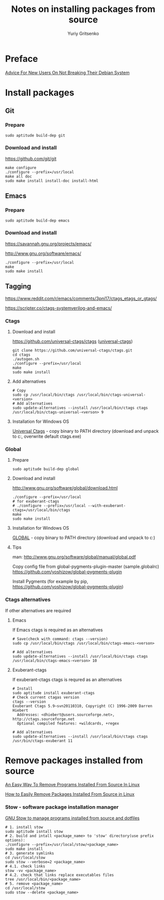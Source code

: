 #+title: Notes on installing packages from source
#+author: Yuriy Gritsenko
#+STARTUP: overview

* Preface

[[https://wiki.debian.org/DontBreakDebian][Advice For New Users On Not Breaking Their Debian System]]

* Install packages

** Git

*** Prepare

#+begin_src shell-script
sudo aptitude build-dep git
#+end_src

*** Download and install

https://github.com/git/git

#+begin_src shell-script
make configure
./configure --prefix=/usr/local
make all doc
sudo make install install-doc install-html
#+end_src

** Emacs

*** Prepare

#+begin_src shell-script
sudo aptitude build-dep emacs
#+end_src

*** Download and install

https://savannah.gnu.org/projects/emacs/

http://www.gnu.org/software/emacs/

#+begin_src shell-script
./configure --prefix=/usr/local
make
sudo make install
#+end_src

** Tagging

https://www.reddit.com/r/emacs/comments/3pni17/ctags_etags_or_gtags/

https://scripter.co/ctags-systemverilog-and-emacs/

*** Ctags

**** Download and install

https://github.com/universal-ctags/ctags ([[https://github.com/universal-ctags][universal-ctags]])

#+begin_src shell-script
git clone https://github.com/universal-ctags/ctags.git
cd ctags
./autogen.sh
./configure --prefix=/usr/local
make
sudo make install
#+end_src

**** Add alternatives

#+begin_src shell-script
# Copy
sudo cp /usr/local/bin/ctags /usr/local/bin/ctags-universal-<version>
# Add alternatives
sudo update-alternatives --install /usr/local/bin/ctags ctags /usr/local/bin/ctags-universal-<verson> 9
#+end_src

**** Installation for Windows OS

[[https://github.com/universal-ctags/ctags][Universal Ctags]] - copy binary to PATH directory (download and unpack to c:\emacs\bin, overwrite default ctags.exe)

*** Global

**** Prepare

#+begin_src shell-script
sudo aptitude build-dep global
#+end_src

**** Download and install

http://www.gnu.org/software/global/download.html

#+begin_src shell-script
./configure --prefix=/usr/local
# for exuberant-ctags
# ./configure --prefix=/usr/local --with-exuberant-ctags=/usr/local/bin/ctags
make
sudo make install
#+end_src

**** Installation for Windows OS

[[https://www.gnu.org/software/global/download.html][GLOBAL]] - copy binary to PATH directory (download and unpack to c:\emacs\bin)

**** Tips

man: http://www.gnu.org/software/global/manual/global.pdf

Copy config file from global-pygments-plugin-master (sample.globalrc)
https://github.com/yoshizow/global-pygments-plugin

Install Pygments (for example by pip, https://github.com/yoshizow/global-pygments-plugin)

*** Ctags alternatives

If other alternatives are required

**** Emacs

If Emacs ctags is required as an alternatives
#+begin_src shell-script
# Save(check with command: ctags --version)
sudo cp /usr/local/bin/ctags /usr/local/bin/ctags-emacs-<verson>

# Add alternatives
sudo update-alternatives --install /usr/local/bin/ctags ctags /usr/local/bin/ctags-emacs-<verson> 10
#+end_src

**** Exuberant-ctags

If exuberant-ctags ctags is requred as an alternatives
#+begin_src shell-script
# Install
sudo aptitude install exuberant-ctags
# Check current ctagas version
ctags --version
Exuberant Ctags 5.9~svn20110310, Copyright (C) 1996-2009 Darren Hiebert
  Addresses: <dhiebert@users.sourceforge.net>, http://ctags.sourceforge.net
  Optional compiled features: +wildcards, +regex

# Add alternatives
sudo update-alternatives --install /usr/local/bin/ctags ctags /usr/bin/ctags-exuberant 11
#+end_src

* Remove packages installed from source

[[https://ostechnix.com/an-easy-way-to-remove-programs-installed-from-source-in-linux/][An Easy Way To Remove Programs Installed From Source In Linux]]

[[https://www.rosehosting.com/blog/how-to-easily-remove-packages-installed-from-source-in-linux/][How to Easily Remove Packages Installed From Source in Linux]]

*** Stow - software package installation manager

[[https://linuxconfig.org/how-to-use-gnu-stow-to-manage-programs-installed-from-source-and-dotfiles][GNU Stow to manage programs installed from source and dotfiles]]

#+begin_src shell
# 1. install stow
sudo aptitude isntall stow
# 2. build and intall <package_name> to 'stow' directory(use prefix options):
./configure --prefix=/usr/local/stow/<package_name>
sudo make install
# 3. generate symlinks
cd /usr/local/stow
sudo stow --verbose=2 <package_name>
# 4.1. check links
stow -vv <package_name>
# 4.2. check that links replace executables files
tree /usr/local/bin/<package_name>
# 5. remove <package_name>
cd /usr/local/stow
sudo stow --delete <package_name>
#+end_src
